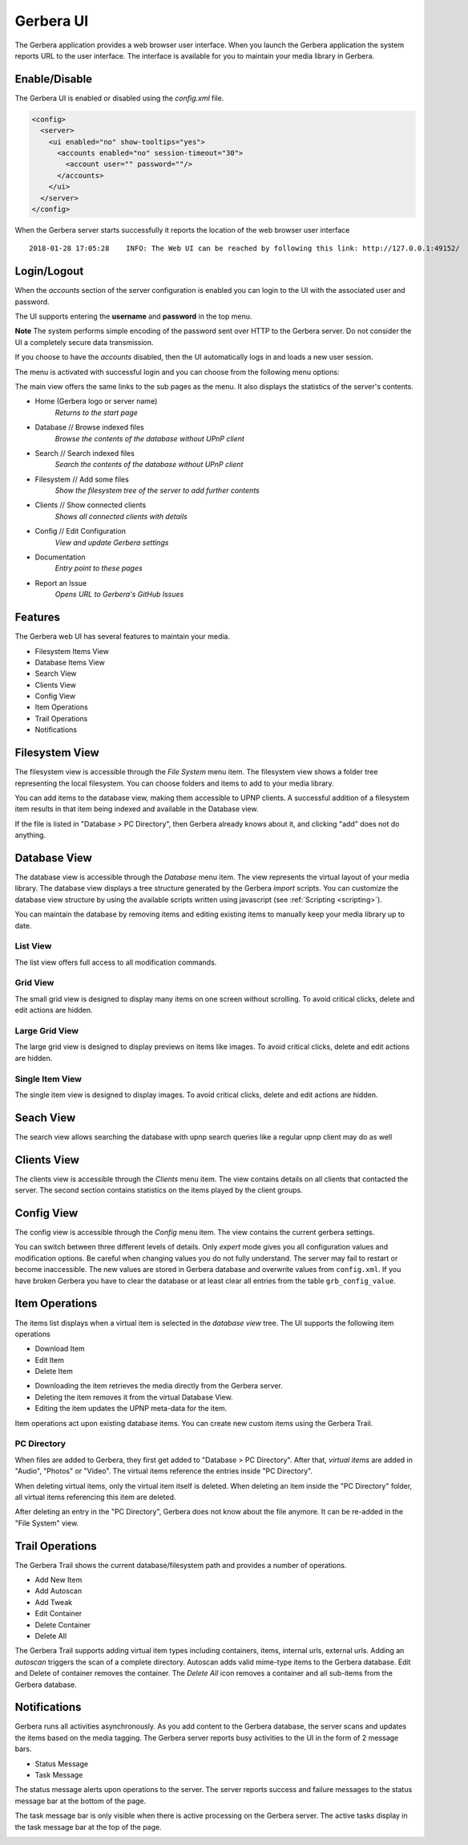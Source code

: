 .. _gerbera-ui:
.. index:: Web UI

Gerbera UI
==========


The Gerbera application provides a web browser user interface.  When you launch the Gerbera application the system
reports URL to the user interface.  The interface is available for you to maintain your media library in Gerbera.


Enable/Disable
~~~~~~~~~~~~~~

The Gerbera UI is enabled or disabled using the `config.xml` file.

.. code-block:: xml

   <config>
     <server>
       <ui enabled="no" show-tooltips="yes">
         <accounts enabled="no" session-timeout="30">
           <account user="" password=""/>
         </accounts>
       </ui>
     </server>
   </config>


When the Gerbera server starts successfully it reports the location of the web browser user interface

::

    2018-01-28 17:05:28    INFO: The Web UI can be reached by following this link: http://127.0.0.1:49152/

.. image:: _static/main-view-empty.png
   :alt: Gerbera Home Page
   :target: _static/main-view-empty.png


Login/Logout
~~~~~~~~~~~~

When the `accounts` section of the server configuration is enabled you can login to the UI with the associated user and password.

The UI supports entering the **username** and **password** in the top menu.

**Note** The system performs simple encoding of the password sent over HTTP to the Gerbera server.
Do not consider the UI a completely secure data transmission.

.. image:: _static/login-field-entry.png
   :alt: Login username and password
   :target: _static/login-field-entry.png

If you choose to have the `accounts` disabled, then the UI automatically logs in and loads a new user session.

The menu is activated with successful login and you can choose from the following menu options:

.. image:: _static/menubar.png
   :alt: Menubar
   :target: _static/menubar.png

The main view offers the same links to the sub pages as the menu. It also displays the statistics of the server's contents.

.. image:: _static/main-view.png
   :alt: Gerbera Home Page
   :target: _static/main-view.png

* Home (Gerbera logo or server name)
    *Returns to the start page*
* Database // Browse indexed files
    *Browse the contents of the database without UPnP client*
* Search // Search indexed files
    *Search the contents of the database without UPnP client*
* Filesystem // Add some files
    *Show the filesystem tree of the server to add further contents*
* Clients // Show connected clients
    *Shows all connected clients with details*
* Config // Edit Configuration
    *View and update Gerbera settings*
* Documentation
    *Entry point to these pages*
* Report an Issue
    *Opens URL to Gerbera's GitHub Issues*

Features
~~~~~~~~

The Gerbera web UI has several features to maintain your media.

* Filesystem Items View
* Database Items View
* Search View
* Clients View
* Config View
* Item Operations
* Trail Operations
* Notifications


.. _filesystem-view:

Filesystem View
~~~~~~~~~~~~~~~

The filesystem view is accessible through the `File System` menu item. The filesystem view shows a folder tree
representing the local filesystem.  You can choose folders and items to add to your media library.

.. image:: _static/filesystem-view.png
   :alt: Filesystem view
   :target: _static/filesystem-view.png

You can add items to the database view, making them accessible to UPNP clients.  A successful addition of a filesystem
item results in that item being indexed and available in the Database view.

If the file is listed in "Database > PC Directory", then Gerbera already knows about it,
and clicking "add" does not do anything.


Database View
~~~~~~~~~~~~~

The database view is accessible through the `Database` menu item.  The view represents the virtual layout of your media
library.  The database view displays a tree structure generated by the Gerbera `import` scripts.  You can customize the
database view structure by using the available scripts written using javascript (see :ref:`Scripting <scripting>`).

You can maintain the database by removing items and editing existing items to manually keep your media library up to date.

List View
---------
The list view offers full access to all modification commands.

.. image:: _static/database-view.png
   :alt: Database view
   :target: _static/database-view.png

Grid View
---------
The small grid view is designed to display many items on one screen without scrolling. To avoid critical clicks, delete and edit actions are hidden.

.. image:: _static/database-smallgrid-view.png
   :alt: Database view with small grid
   :target: _static/database-smallgrid-view.png

Large Grid View
----------------
The large grid view is designed to display previews on items like images. To avoid critical clicks, delete and edit actions are hidden.

.. image:: _static/database-largegrid-view.png
   :alt: Database view with large grid
   :target: _static/database-largegrid-view.png

Single Item View
----------------
The single item view is designed to display images. To avoid critical clicks, delete and edit actions are hidden.

.. image:: _static/database-single-view.png
   :alt: Database view with single item
   :target: _static/database-single-view.png


Seach View
~~~~~~~~~~

The search view allows searching the database with upnp search queries like a regular upnp client may do as well

.. image:: _static/search-view.png
   :alt: Search item
   :target: _static/search-view.png


Clients View
~~~~~~~~~~~~

The clients view is accessible through the `Clients` menu item.  The view contains details on all clients that contacted the server.
The second section contains statistics on the items played by the client groups.

.. image:: _static/clients-view.png
   :alt: Clients view
   :target: _static/clients-view.png


Config View
~~~~~~~~~~~

The config view is accessible through the `Config` menu item.  The view contains the current gerbera settings.

.. image:: _static/config-view.png
   :alt: Config view
   :target: _static/config-view.png

You can switch between three different levels of details. Only *expert* mode gives you all configuration values and modification options.
Be careful when changing values you do not fully understand. The server may fail to restart or become inaccessible.
The new values are stored in Gerbera database and overwrite values from ``config.xml``. If you have broken Gerbera you have to clear the database
or at least clear all entries from the table ``grb_config_value``.


Item Operations
~~~~~~~~~~~~~~~

The items list displays when a virtual item is selected in the `database view` tree.  The UI supports the following item
operations

* Download Item
* Edit Item
* Delete Item

.. image:: _static/item-operations.png
   :alt: Item operations
   :target: _static/item-operations.png

- Downloading the item retrieves the media directly from the Gerbera server.
- Deleting the item removes it from the virtual Database View.
- Editing the item updates the UPNP meta-data for the item.

.. image:: _static/edit-item.png
   :alt: Edit Item dialog
   :target: _static/edit-item.png

.. image:: _static/edit-item-details.png
   :alt: Edit Item dialog with details
   :target: _static/edit-item-details.png

Item operations act upon existing database items.  You can create new custom items using the Gerbera Trail.


PC Directory
------------

When files are added to Gerbera, they first get added to "Database > PC Directory".
After that, *virtual items* are added in "Audio", "Photos" or "Video".
The virtual items reference the entries inside "PC Directory".

When deleting virtual items, only the virtual item itself is deleted.
When deleting an item inside the "PC Directory" folder, all
virtual items referencing this item are deleted.

After deleting an entry in the "PC Directory", Gerbera does not know about
the file anymore. It can be re-added in the "File System" view.

.. image:: _static/edit-autoscan.png
   :alt: Edit Autoscan dialog
   :target: _static/edit-autoscan.png

.. image:: _static/edit-autoscan-details.png
   :alt: Edit Autoscan dialog with details
   :target: _static/edit-autoscan-details.png

.. image:: _static/edit-tweak-details.png
   :alt: Edit Directory Tweaks dialog
   :target: _static/edit-tweak-details.png


Trail Operations
~~~~~~~~~~~~~~~~

The Gerbera Trail shows the current database/filesystem path and provides a number of operations.

* Add New Item
* Add Autoscan
* Add Tweak
* Edit Container
* Delete Container
* Delete All

.. image:: _static/trail-operations.png
   :alt: Trail operations
   :target: _static/trail-operations.png

.. image:: _static/trail-fs-operations.png
   :alt: Trail operations in Filesystem view
   :target: _static/trail-fs-operations.png

.. image:: _static/trail-config-operations.png
   :alt: Trail operations in Config view
   :target: _static/trail-config-operations.png

The Gerbera Trail supports adding virtual item types including containers, items, internal urls, external urls.
Adding an `autoscan` triggers the scan of a complete directory.  Autoscan adds valid mime-type items to the Gerbera database.
Edit and Delete of container removes the container.  The `Delete All` icon removes a container and all sub-items from the
Gerbera database.

Notifications
~~~~~~~~~~~~~

Gerbera runs all activities asynchronously.  As you add content to the Gerbera database, the server scans and updates the
items based on the media tagging.  The Gerbera server reports busy activities to the UI in the form of 2 message bars.

* Status Message
* Task Message

The status message alerts upon operations to the server.  The server reports success and failure messages to the status
message bar at the bottom of the page.

.. image:: _static/toast-message.png
   :alt: Toast message
   :target: _static/toast-message.png


The task message bar is only visible when there is active processing on the Gerbera server.  The active tasks display in
the task message bar at the top of the page.

.. image:: _static/task-message.png
   :alt: Task message
   :target: _static/task-message.png
